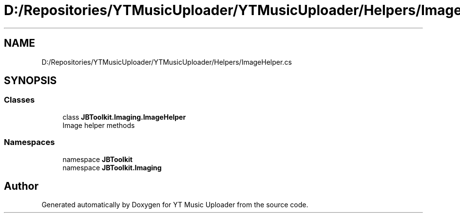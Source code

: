 .TH "D:/Repositories/YTMusicUploader/YTMusicUploader/Helpers/ImageHelper.cs" 3 "Thu Dec 31 2020" "YT Music Uploader" \" -*- nroff -*-
.ad l
.nh
.SH NAME
D:/Repositories/YTMusicUploader/YTMusicUploader/Helpers/ImageHelper.cs
.SH SYNOPSIS
.br
.PP
.SS "Classes"

.in +1c
.ti -1c
.RI "class \fBJBToolkit\&.Imaging\&.ImageHelper\fP"
.br
.RI "Image helper methods "
.in -1c
.SS "Namespaces"

.in +1c
.ti -1c
.RI "namespace \fBJBToolkit\fP"
.br
.ti -1c
.RI "namespace \fBJBToolkit\&.Imaging\fP"
.br
.in -1c
.SH "Author"
.PP 
Generated automatically by Doxygen for YT Music Uploader from the source code\&.
